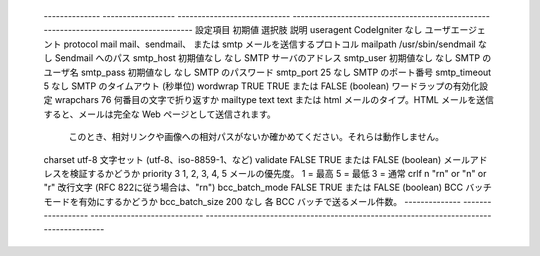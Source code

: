  -------------- ------------------ ---------------------------- -------------------------------------------------------------------------------------- 
 設定項目       初期値             選択肢                       説明                                                                                   
 useragent      CodeIgniter        なし                         ユーザエージェント                                                                     
 protocol       mail               mail、sendmail、 または smtp メールを送信するプロトコル                                                             
 mailpath       /usr/sbin/sendmail なし                         Sendmail へのパス                                                                      
 smtp_host      初期値なし         なし                         SMTP サーバのアドレス                                                                  
 smtp_user      初期値なし         なし                         SMTP のユーザ名                                                                        
 smtp_pass      初期値なし         なし                         SMTP のパスワード                                                                      
 smtp_port      25                 なし                         SMTP のポート番号                                                                      
 smtp_timeout   5                  なし                         SMTP のタイムアウト (秒単位)                                                           
 wordwrap       TRUE               TRUE または FALSE (boolean)  ワードラップの有効化設定                                                               
 wrapchars      76                                              何番目の文字で折り返すか                                                               
 mailtype       text               text または html             メールのタイプ。HTML メールを送信すると、メールは完全な Web ページとして送信されます。 
                                                                このとき、相対リンクや画像への相対パスがないか確かめてください。それらは動作しません。 
 charset        utf-8                                           文字セット (utf-8、iso-8859-1、など)                                                   
 validate       FALSE              TRUE または FALSE (boolean)  メールアドレスを検証するかどうか                                                       
 priority       3                  1, 2, 3, 4, 5                メールの優先度。 1 = 最高 5 = 最低 3 = 通常                                            
 crlf           \n                 "\r\n" or "\n" or "\r"       改行文字 (RFC 822に従う場合は、"\r\n")                                                 
 bcc_batch_mode FALSE              TRUE または FALSE (boolean)  BCC バッチモードを有効にするかどうか                                                   
 bcc_batch_size 200                なし                         各 BCC バッチで送るメール件数。                                                        
 -------------- ------------------ ---------------------------- -------------------------------------------------------------------------------------- 
